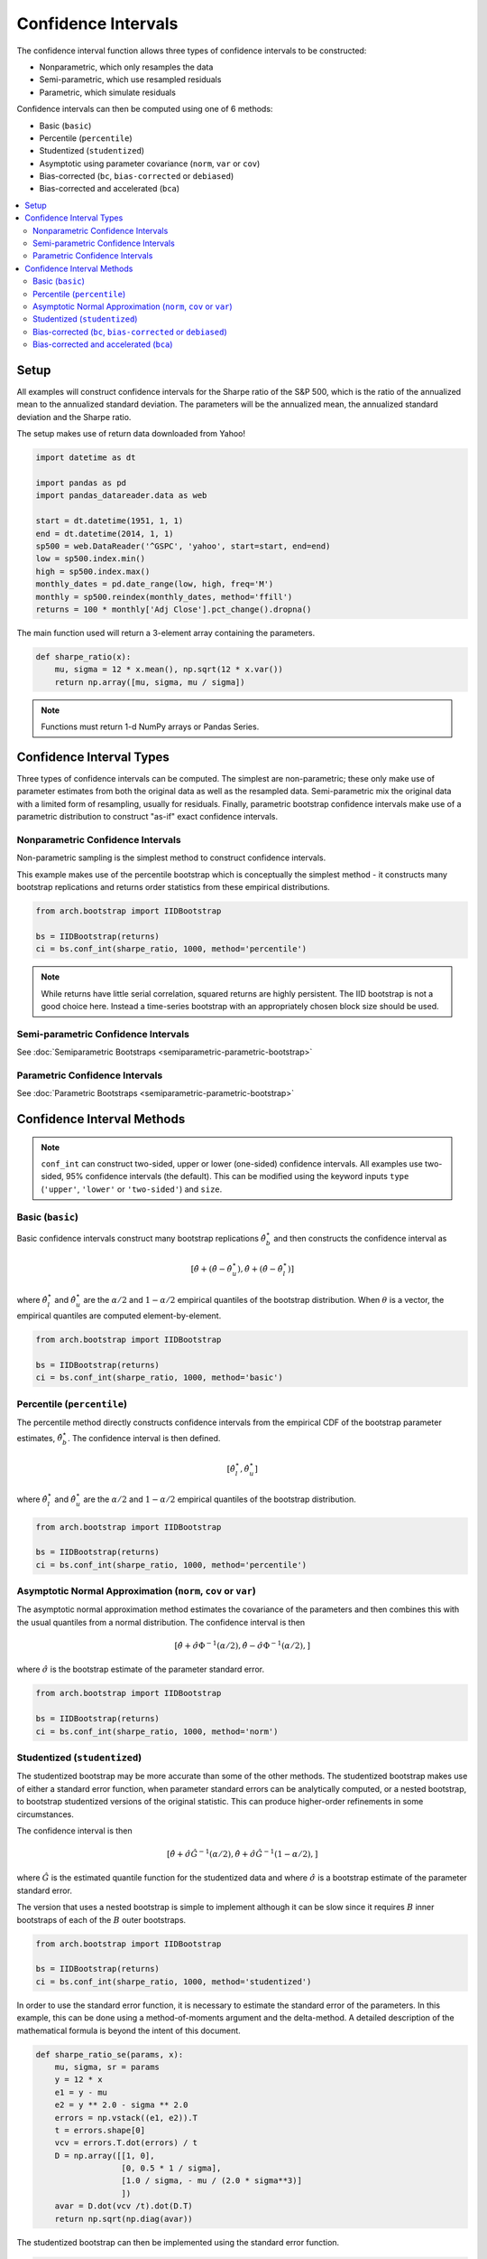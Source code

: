 Confidence Intervals
--------------------
The confidence interval function allows three types of confidence intervals to
be constructed:

* Nonparametric, which only resamples the data
* Semi-parametric, which use resampled residuals
* Parametric, which simulate residuals

Confidence intervals can then be computed using one of 6 methods:

* Basic (``basic``)
* Percentile (``percentile``)
* Studentized (``studentized``)
* Asymptotic using parameter covariance (``norm``, ``var`` or ``cov``)
* Bias-corrected (``bc``, ``bias-corrected`` or ``debiased``)
* Bias-corrected and accelerated (``bca``)

.. contents::
    :local:

Setup
=====

All examples will construct confidence intervals for the Sharpe ratio of the
S&P 500, which is the ratio of the annualized mean to the annualized standard
deviation.  The parameters will be the annualized mean, the annualized standard
deviation and the Sharpe ratio.

The setup makes use of return data downloaded from Yahoo!

.. code-block:: python

    import datetime as dt

    import pandas as pd
    import pandas_datareader.data as web

    start = dt.datetime(1951, 1, 1)
    end = dt.datetime(2014, 1, 1)
    sp500 = web.DataReader('^GSPC', 'yahoo', start=start, end=end)
    low = sp500.index.min()
    high = sp500.index.max()
    monthly_dates = pd.date_range(low, high, freq='M')
    monthly = sp500.reindex(monthly_dates, method='ffill')
    returns = 100 * monthly['Adj Close'].pct_change().dropna()

The main function used will return a 3-element array containing the parameters.

.. code-block:: python

    def sharpe_ratio(x):
        mu, sigma = 12 * x.mean(), np.sqrt(12 * x.var())
        return np.array([mu, sigma, mu / sigma])

.. note::

    Functions must return 1-d NumPy arrays or Pandas Series.


Confidence Interval Types
=========================

Three types of confidence intervals can be computed.  The simplest are
non-parametric; these only make use of parameter estimates from both the
original data as well as the resampled data.  Semi-parametric mix the original
data with a limited form of resampling, usually for residuals.  Finally,
parametric bootstrap confidence intervals make use of a parametric distribution
to construct "as-if" exact confidence intervals.

Nonparametric Confidence Intervals
~~~~~~~~~~~~~~~~~~~~~~~~~~~~~~~~~~
Non-parametric sampling is the simplest method to construct confidence
intervals.

This example makes use of the percentile bootstrap which is conceptually the
simplest method - it constructs many bootstrap replications and returns
order statistics from these empirical distributions.

.. code-block:: python

    from arch.bootstrap import IIDBootstrap

    bs = IIDBootstrap(returns)
    ci = bs.conf_int(sharpe_ratio, 1000, method='percentile')

.. note::

    While returns have little serial correlation, squared returns are highly
    persistent.  The IID bootstrap is not a good choice here.  Instead a
    time-series bootstrap with an appropriately chosen block size should be
    used.

Semi-parametric Confidence Intervals
~~~~~~~~~~~~~~~~~~~~~~~~~~~~~~~~~~~~

See :doc:`Semiparametric Bootstraps <semiparametric-parametric-bootstrap>`

Parametric Confidence Intervals
~~~~~~~~~~~~~~~~~~~~~~~~~~~~~~~

See :doc:`Parametric Bootstraps <semiparametric-parametric-bootstrap>`


Confidence Interval Methods
===========================

.. note::

    ``conf_int`` can construct two-sided, upper or lower (one-sided) confidence
    intervals.  All examples use two-sided, 95% confidence intervals (the
    default).  This can be modified using the keyword inputs ``type``
    (``'upper'``, ``'lower'`` or ``'two-sided'``) and ``size``.

Basic (``basic``)
~~~~~~~~~~~~~~~~~

Basic confidence intervals construct many bootstrap replications
:math:`\hat{\theta}_b^\star` and then constructs the confidence interval as

.. math::

    \left[\hat{\theta} + \left(\hat{\theta} - \hat{\theta}^{\star}_{u} \right),
    \hat{\theta} + \left(\hat{\theta} - \hat{\theta}^{\star}_{l} \right) \right]

where :math:`\hat{\theta}^{\star}_{l}` and :math:`\hat{\theta}^{\star}_{u}` are
the :math:`\alpha/2` and :math:`1-\alpha/2` empirical quantiles of the bootstrap
distribution.  When :math:`\theta` is a vector, the empirical quantiles are
computed element-by-element.

.. code-block:: python

    from arch.bootstrap import IIDBootstrap

    bs = IIDBootstrap(returns)
    ci = bs.conf_int(sharpe_ratio, 1000, method='basic')


Percentile (``percentile``)
~~~~~~~~~~~~~~~~~~~~~~~~~~~

The percentile method directly constructs confidence intervals from the empirical
CDF of the bootstrap parameter estimates, :math:`\hat{\theta}_b^\star`.
The confidence interval is then defined.

.. math::

    \left[\hat{\theta}^{\star}_{l}, \hat{\theta}^{\star}_{u} \right]

where :math:`\hat{\theta}^{\star}_{l}` and :math:`\hat{\theta}^{\star}_{u}` are
the :math:`\alpha/2` and :math:`1-\alpha/2` empirical quantiles of the bootstrap
distribution.

.. code-block:: python

    from arch.bootstrap import IIDBootstrap

    bs = IIDBootstrap(returns)
    ci = bs.conf_int(sharpe_ratio, 1000, method='percentile')

Asymptotic Normal Approximation (``norm``, ``cov`` or ``var``)
~~~~~~~~~~~~~~~~~~~~~~~~~~~~~~~~~~~~~~~~~~~~~~~~~~~~~~~~~~~~~~

The asymptotic normal approximation method estimates the covariance of
the parameters and then combines this with the usual quantiles from a normal
distribution.  The confidence interval is then

.. math::

    \left[\hat{\theta} + \hat{\sigma}\Phi^{-1}\left(\alpha/2\right),
    \hat{\theta} - \hat{\sigma}\Phi^{-1}\left(\alpha/2\right), \right]

where :math:`\hat{\sigma}` is the bootstrap estimate of the parameter standard
error.

.. code-block:: python

    from arch.bootstrap import IIDBootstrap

    bs = IIDBootstrap(returns)
    ci = bs.conf_int(sharpe_ratio, 1000, method='norm')

Studentized (``studentized``)
~~~~~~~~~~~~~~~~~~~~~~~~~~~~~

The studentized bootstrap may be more accurate than some of the other methods.
The studentized bootstrap makes use of either a standard error function, when
parameter standard errors can be analytically computed, or a nested bootstrap,
to bootstrap studentized versions of the original statistic.  This can produce
higher-order refinements in some circumstances.

The confidence interval is then

.. math::

    \left[\hat{\theta} + \hat{\sigma}\hat{G}^{-1}\left(\alpha/2\right),
    \hat{\theta} + \hat{\sigma}\hat{G}^{-1}\left(1-\alpha/2\right), \right]

where :math:`\hat{G}` is the estimated quantile function for the studentized
data and where :math:`\hat{\sigma}` is a bootstrap estimate of the parameter
standard error.

The version that uses a nested bootstrap is simple to implement although it can
be slow since it requires :math:`B` inner bootstraps of each of the :math:`B`
outer bootstraps.

.. code-block:: python

    from arch.bootstrap import IIDBootstrap

    bs = IIDBootstrap(returns)
    ci = bs.conf_int(sharpe_ratio, 1000, method='studentized')

In order to use the standard error function, it is necessary to estimate the
standard error of the parameters.  In this example, this can be done using a
method-of-moments argument and the delta-method. A detailed description of
the mathematical formula is beyond the intent of this document.

.. code-block:: python

    def sharpe_ratio_se(params, x):
        mu, sigma, sr = params
        y = 12 * x
        e1 = y - mu
        e2 = y ** 2.0 - sigma ** 2.0
        errors = np.vstack((e1, e2)).T
        t = errors.shape[0]
        vcv = errors.T.dot(errors) / t
        D = np.array([[1, 0],
                      [0, 0.5 * 1 / sigma],
                      [1.0 / sigma, - mu / (2.0 * sigma**3)]
                      ])
        avar = D.dot(vcv /t).dot(D.T)
        return np.sqrt(np.diag(avar))

The studentized bootstrap can then be implemented using the standard error
function.

.. code-block:: python

    from arch.bootstrap import IIDBootstrap
    bs = IIDBootstrap(returns)
    ci = bs.conf_int(sharpe_ratio, 1000, method='studentized',
                     std_err_func=sharpe_ratio_se)

.. note::

    Standard error functions must return a 1-d array with the same number
    of element as params.

.. note::

    Standard error functions must match the patters
    ``std_err_func(params, *args, **kwargs)`` where ``params`` is an array
    of estimated parameters constructed using ``*args`` and ``**kwargs``.

Bias-corrected (``bc``, ``bias-corrected`` or ``debiased``)
~~~~~~~~~~~~~~~~~~~~~~~~~~~~~~~~~~~~~~~~~~~~~~~~~~~~~~~~~~~

The bias corrected bootstrap makes use of a bootstrap estimate of the bias to
improve confidence intervals.

.. code-block:: python

    from arch.bootstrap import IIDBootstrap
    bs = IIDBootstrap(returns)
    ci = bs.conf_int(sharpe_ratio, 1000, method='bc')

The bias-corrected confidence interval is identical to the bias-corrected and
accelerated where :math:`a=0`.

Bias-corrected and accelerated (``bca``)
~~~~~~~~~~~~~~~~~~~~~~~~~~~~~~~~~~~~~~~~

Bias-corrected and accelerated confidence intervals make use of both
a bootstrap bias estimate and a jackknife acceleration term.  BCa intervals may
offer higher-order accuracy if some conditions are satisfied. Bias-corrected
confidence intervals are a special case of BCa intervals where the acceleration
parameter is set to 0.

.. code-block:: python

    from arch.bootstrap import IIDBootstrap

    bs = IIDBootstrap(returns)
    ci = bs.conf_int(sharpe_ratio, 1000, method='bca')

The confidence interval is based on the empirical  distribution of the bootstrap
parameter estimates, :math:`\hat{\theta}_b^\star`, where the percentiles used
are

.. math::

    \Phi\left(
    \Phi^{-1}\left(\hat{b}\right)+\frac{\Phi^{-1}\left(\hat{b}\right)
    +z_{\alpha}}{1-\hat{a}\left(\Phi^{-1}\left(\hat{b}\right)+z_{\alpha}\right)}
    \right)



where :math:`z_{\alpha}` is the usual quantile from the normal distribution and
:math:`b` is the empirical bias estimate,

.. math::

    \hat{b}=\#\left\{ \hat{\theta}_{b}^{\star}<\hat{\theta}\right\} / B

:math:`a` is a skewness-like estimator using a leave-one-out jackknife.
